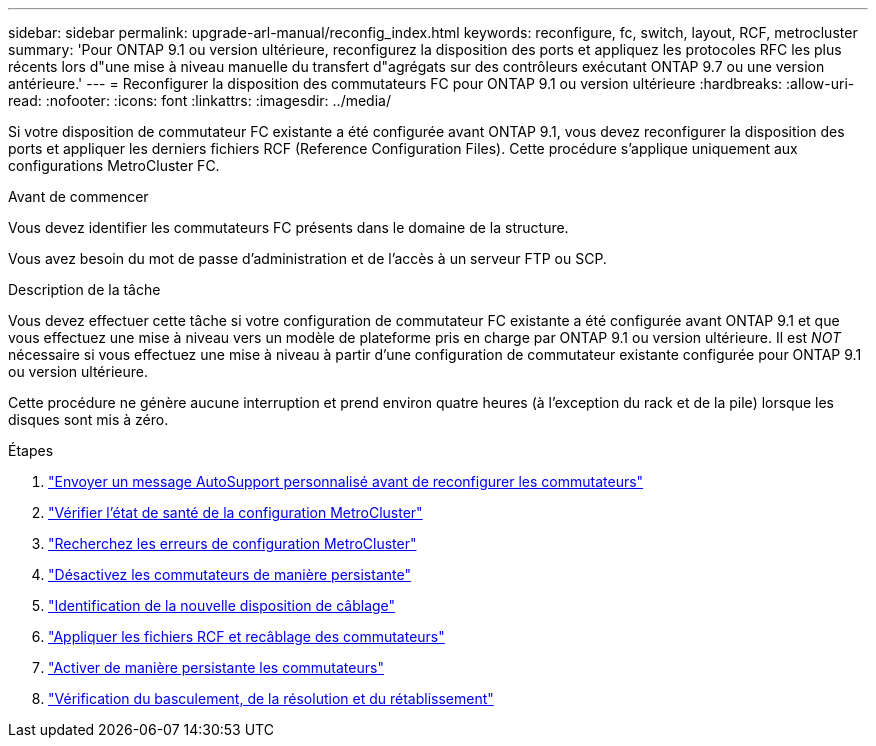 ---
sidebar: sidebar 
permalink: upgrade-arl-manual/reconfig_index.html 
keywords: reconfigure, fc, switch, layout, RCF, metrocluster 
summary: 'Pour ONTAP 9.1 ou version ultérieure, reconfigurez la disposition des ports et appliquez les protocoles RFC les plus récents lors d"une mise à niveau manuelle du transfert d"agrégats sur des contrôleurs exécutant ONTAP 9.7 ou une version antérieure.' 
---
= Reconfigurer la disposition des commutateurs FC pour ONTAP 9.1 ou version ultérieure
:hardbreaks:
:allow-uri-read: 
:nofooter: 
:icons: font
:linkattrs: 
:imagesdir: ../media/


[role="lead"]
Si votre disposition de commutateur FC existante a été configurée avant ONTAP 9.1, vous devez reconfigurer la disposition des ports et appliquer les derniers fichiers RCF (Reference Configuration Files). Cette procédure s'applique uniquement aux configurations MetroCluster FC.

.Avant de commencer
Vous devez identifier les commutateurs FC présents dans le domaine de la structure.

Vous avez besoin du mot de passe d'administration et de l'accès à un serveur FTP ou SCP.

.Description de la tâche
Vous devez effectuer cette tâche si votre configuration de commutateur FC existante a été configurée avant ONTAP 9.1 et que vous effectuez une mise à niveau vers un modèle de plateforme pris en charge par ONTAP 9.1 ou version ultérieure. Il est _NOT_ nécessaire si vous effectuez une mise à niveau à partir d'une configuration de commutateur existante configurée pour ONTAP 9.1 ou version ultérieure.

Cette procédure ne génère aucune interruption et prend environ quatre heures (à l'exception du rack et de la pile) lorsque les disques sont mis à zéro.

.Étapes
. link:send_custom_asup_message_prior_reconfig_switches.html["Envoyer un message AutoSupport personnalisé avant de reconfigurer les commutateurs"]
. link:verify_health_mcc_config.html["Vérifier l'état de santé de la configuration MetroCluster"]
. link:check_mcc_config_errors.html["Recherchez les erreurs de configuration MetroCluster"]
. link:persist_disable_switches.html["Désactivez les commutateurs de manière persistante"]
. link:determine_new_cabling_layout.html["Identification de la nouvelle disposition de câblage"]
. link:apply_RCF_files_recable_switches.html["Appliquer les fichiers RCF et recâblage des commutateurs"]
. link:persist_enable_switches.html["Activer de manière persistante les commutateurs"]
. link:verify_swtichover_healing_switchback.html["Vérification du basculement, de la résolution et du rétablissement"]

